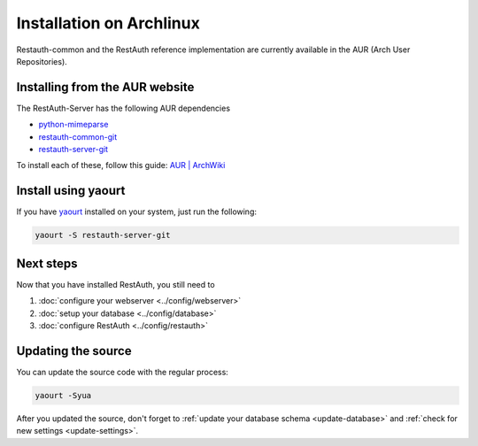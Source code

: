 Installation on Archlinux
=========================

Restauth-common and the RestAuth reference implementation are currently
available in the AUR (Arch User Repositories).

Installing from the AUR website
-------------------------------
The RestAuth-Server has the following AUR dependencies

* `python-mimeparse <https://aur.archlinux.org/packages.php?ID=43681>`_
* `restauth-common-git <https://aur.archlinux.org/packages.php?ID=58846>`_
* `restauth-server-git <https://aur.archlinux.org/packages.php?ID=58847>`_

To install each of these, follow this guide: `AUR | ArchWiki
<https://wiki.archlinux.org/index.php/AUR#Installing_packages>`_

Install using yaourt
--------------------
If you have `yaourt <https://wiki.archlinux.org/index.php/Yaourt>`_ installed on
your system, just run the following:

.. code-block:: bash

   yaourt -S restauth-server-git

Next steps
----------
Now that you have installed RestAuth, you still need to

#. :doc:`configure your webserver <../config/webserver>`
#. :doc:`setup your database <../config/database>`
#. :doc:`configure RestAuth <../config/restauth>`

.. _arch-update:

Updating the source
-------------------

You can update the source code with the regular process:

.. code-block:: bash

   yaourt -Syua

After you updated the source, don't forget to :ref:`update your database schema
<update-database>` and :ref:`check for new settings <update-settings>`.
